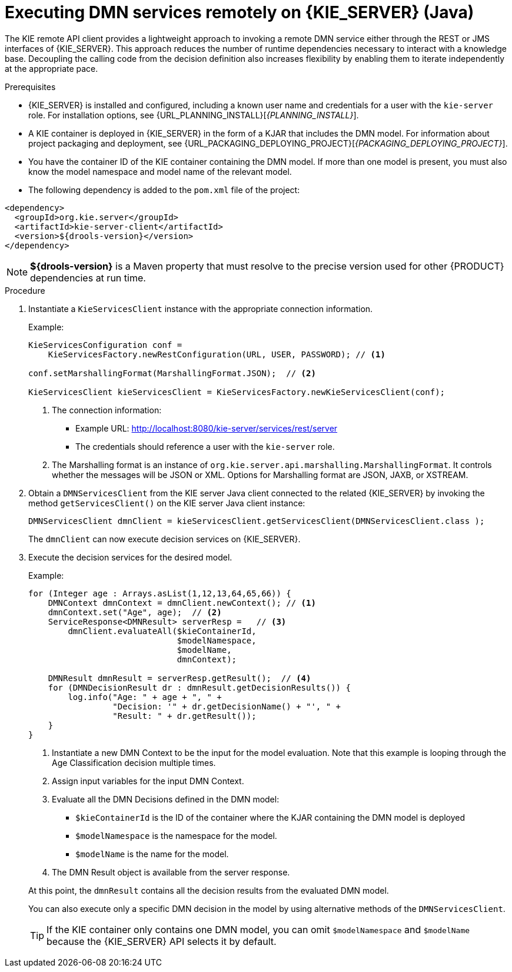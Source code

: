 [id='dmn-invocation-remote-java-proc']
= Executing DMN services remotely on {KIE_SERVER} (Java)

The KIE remote API client provides a lightweight approach to invoking a remote DMN service either through the REST or JMS interfaces of {KIE_SERVER}. This approach reduces the number of runtime dependencies necessary to interact with a knowledge base. Decoupling the calling code from the decision definition also increases flexibility by enabling them to iterate independently at the appropriate pace.

.Prerequisites
* {KIE_SERVER} is installed and configured, including a known user name and credentials for a user with the `kie-server` role. For installation options, see {URL_PLANNING_INSTALL}[_{PLANNING_INSTALL}_].
* A KIE container is deployed in {KIE_SERVER} in the form of a KJAR that includes the DMN model. For information about project packaging and deployment, see {URL_PACKAGING_DEPLOYING_PROJECT}[_{PACKAGING_DEPLOYING_PROJECT}_].
* You have the container ID of the KIE container containing the DMN model. If more than one model is present, you must also know the model namespace and model name of the relevant model.
* The following dependency is added to the `pom.xml` file of the project:

[source,xml]
----
<dependency>
  <groupId>org.kie.server</groupId>
  <artifactId>kie-server-client</artifactId>
  <version>${drools-version}</version>
</dependency>
----

NOTE: *${drools-version}* is a Maven property that must resolve to the precise version used for other {PRODUCT} dependencies at run time.

.Procedure
. Instantiate a `KieServicesClient` instance with the appropriate connection information.
+
--
Example:

[source,java]
----
KieServicesConfiguration conf =
    KieServicesFactory.newRestConfiguration(URL, USER, PASSWORD); // <1>

conf.setMarshallingFormat(MarshallingFormat.JSON);  // <2>

KieServicesClient kieServicesClient = KieServicesFactory.newKieServicesClient(conf);
----
<1> The connection information:
* Example URL: http://localhost:8080/kie-server/services/rest/server
* The credentials should reference a user with the `kie-server` role.
<2> The Marshalling format is an instance of `org.kie.server.api.marshalling.MarshallingFormat`. It controls whether the messages will be JSON or XML. Options for Marshalling format are JSON, JAXB, or XSTREAM.
--
. Obtain a `DMNServicesClient` from the KIE server Java client connected to the related {KIE_SERVER} by invoking the method `getServicesClient()` on the KIE server Java client instance:
+
[source,java]
----
DMNServicesClient dmnClient = kieServicesClient.getServicesClient(DMNServicesClient.class );
----
+
The `dmnClient` can now execute decision services on {KIE_SERVER}.

. Execute the decision services for the desired model.
+
--
Example:

[source,java]
----
for (Integer age : Arrays.asList(1,12,13,64,65,66)) {
    DMNContext dmnContext = dmnClient.newContext(); // <1>
    dmnContext.set("Age", age);  // <2>
    ServiceResponse<DMNResult> serverResp =   // <3>
        dmnClient.evaluateAll($kieContainerId,
                              $modelNamespace,
                              $modelName,
                              dmnContext);

    DMNResult dmnResult = serverResp.getResult();  // <4>
    for (DMNDecisionResult dr : dmnResult.getDecisionResults()) {
        log.info("Age: " + age + ", " +
                 "Decision: '" + dr.getDecisionName() + "', " +
                 "Result: " + dr.getResult());
    }
}
----
<1> Instantiate a new DMN Context to be the input for the model evaluation. Note that this example is looping through the Age Classification decision multiple times.
<2> Assign input variables for the input DMN Context.
<3> Evaluate all the DMN Decisions defined in the DMN model:
* `$kieContainerId` is the ID of the container where the KJAR containing the DMN model is deployed
* `$modelNamespace` is the namespace for the model.
* `$modelName` is the name for the model.
<4> The DMN Result object is available from the server response.

At this point, the `dmnResult` contains all the decision results from the evaluated DMN model.

You can also execute only a specific DMN decision in the model by using alternative methods of the `DMNServicesClient`.

TIP: If the KIE container only contains one DMN model, you can omit `$modelNamespace` and `$modelName` because the {KIE_SERVER} API selects it by default.

--
